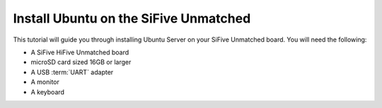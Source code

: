 ======================================
Install Ubuntu on the SiFive Unmatched
======================================

This tutorial will guide you through installing Ubuntu Server on your SiFive
Unmatched board. You will need the following:

* A SiFive HiFive Unmatched board

* microSD card sized 16GB or larger

* A USB :term:`UART` adapter

* A monitor

* A keyboard
